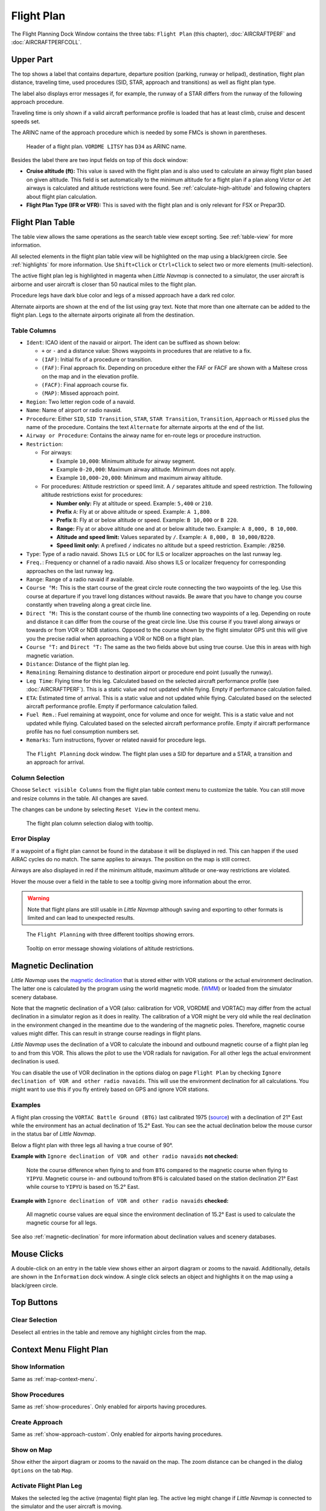 |Flight Plan Tab| Flight Plan
---------------------------------

The Flight Planning Dock Window contains the three tabs: ``Flight Plan``
(this chapter), :doc:`AIRCRAFTPERF` and :doc:`AIRCRAFTPERFCOLL`.

Upper Part
~~~~~~~~~~

The top shows a label that contains departure, departure position
(parking, runway or helipad), destination, flight plan distance,
traveling time, used procedures (SID, STAR, approach and transitions) as
well as flight plan type.

The label also displays error messages if, for example, the runway of a
STAR differs from the runway of the following approach procedure.

Traveling time is only shown if a valid aircraft performance profile is
loaded that has at least climb, cruise and descent speeds set.

The ARINC name of the approach procedure which is needed by some FMCs is
shown in parentheses.

.. figure:: ../images/flightplanheader.jpg

      Header of a flight plan. ``VORDME LITSY`` has ``D34`` as ARINC name.

Besides the label there are two input fields on top of this dock window:

-  **Cruise altitude (ft):** This value is saved with the flight plan
   and is also used to calculate an airway flight plan based on given
   altitude. This field is set automatically to the minimum altitude for
   a flight plan if a plan along Victor or Jet airways is calculated and
   altitude restrictions were found. See :ref:`calculate-high-altitude` and following chapters
   about flight plan calculation.
-  **Flight Plan Type (IFR or VFR):** This is saved with the flight plan
   and is only relevant for FSX or Prepar3D.

.. _flight-plan-table:

Flight Plan Table
~~~~~~~~~~~~~~~~~

The table view allows the same operations as the search table view
except sorting. See :ref:`table-view` for more
information.

All selected elements in the flight plan table view will be highlighted
on the map using a black/green circle. See
:ref:`highlights` for more information. Use
``Shift+Click`` or ``Ctrl+Click`` to select two or more elements
(multi-selection).

The active flight plan leg is highlighted in magenta when *Little
Navmap* is connected to a simulator, the user aircraft is airborne and
user aircraft is closer than 50 nautical miles to the flight plan.

Procedure legs have dark blue color and legs of a missed approach have a
dark red color.

Alternate airports are shown at the end of the list using gray text.
Note that more than one alternate can be added to the flight plan. Legs
to the alternate airports originate all from the destination.

.. _flight-plan-table-columns:

Table Columns
^^^^^^^^^^^^^

-  ``Ident``: ICAO ident of the navaid or airport. The ident can be
   suffixed as shown below:

   -  ``+`` or ``-`` and a distance value: Shows waypoints in procedures
      that are relative to a fix.
   -  ``(IAF)``: Initial fix of a procedure or transition.
   -  ``(FAF)``: Final approach fix. Depending on procedure either the
      FAF or FACF are shown with a Maltese cross on the map and in the
      elevation profile.
   -  ``(FACF)``: Final approach course fix.
   -  ``(MAP)``: Missed approach point.

-  ``Region``: Two letter region code of a navaid.
-  ``Name``: Name of airport or radio navaid.
-  ``Procedure``: Either ``SID``, ``SID Transition``, ``STAR``,
   ``STAR Transition``, ``Transition``, ``Approach`` or ``Missed`` plus
   the name of the procedure. Contains the text ``Alternate`` for
   alternate airports at the end of the list.
-  ``Airway or Procedure``: Contains the airway name for en-route legs
   or procedure instruction.
-  ``Restriction``:

   -  For airways:

      -  Example ``10,000``: Minimum altitude for airway segment.
      -  Example ``0-20,000``: Maximum airway altitude. Minimum does not
         apply.
      -  Example ``10,000-20,000``: Minimum and maximum airway altitude.

   -  For procedures: Altitude restriction or speed limit. A ``/``
      separates altitude and speed restriction. The following altitude
      restrictions exist for procedures:

      -  **Number only:** Fly at altitude or speed. Example: ``5,400``
         or ``210``.
      -  **Prefix** ``A``: Fly at or above altitude or speed. Example:
         ``A 1,800``.
      -  **Prefix** ``B``: Fly at or below altitude or speed. Example:
         ``B 10,000`` or ``B 220``.
      -  **Range:** Fly at or above altitude one and at or below
         altitude two. Example: ``A 8,000, B 10,000``.
      -  **Altitude and speed limit:** Values separated by ``/``.
         Example: ``A 8,000, B 10,000/B220``.
      -  **Speed limit only:** A prefixed ``/`` indicates no altitude
         but a speed restriction. Example: ``/B250``.

-  ``Type``: Type of a radio navaid. Shows ``ILS`` or ``LOC`` for ILS or
   localizer approaches on the last runway leg.
-  ``Freq.``: Frequency or channel of a radio navaid. Also shows ILS or
   localizer frequency for corresponding approaches on the last runway
   leg.
-  ``Range``: Range of a radio navaid if available.
-  ``Course °M:`` This is the start course of the great circle
   route connecting the two waypoints of the leg. Use this course at
   departure if you travel long distances without navaids. Be aware that
   you have to change you course constantly when traveling along a great
   circle line.
-  ``Direct °M:`` This is the constant course of the rhumb line
   connecting two waypoints of a leg. Depending on route and distance it
   can differ from the course of the great circle line. Use this course
   if you travel along airways or towards or from VOR or NDB stations. Opposed
   to the course shown by the flight simulator GPS unit this will give
   you the precise radial when approaching a VOR or NDB on a flight
   plan.
-  ``Course °T:`` and ``Direct °T:`` The same as the two fields
   above but using true course. Use this in areas with high magnetic
   variation.
-  ``Distance``: Distance of the flight plan leg.
-  ``Remaining``: Remaining distance to destination airport or procedure
   end point (usually the runway).
-  ``Leg Time``: Flying time for this leg. Calculated based on the
   selected aircraft performance profile (see :doc:`AIRCRAFTPERF`). This is a static value and not
   updated while flying. Empty if performance calculation failed.
-  ``ETA``: Estimated time of arrival. This is a static value and not
   updated while flying. Calculated based on the selected aircraft
   performance profile. Empty if performance calculation failed.
-  ``Fuel Rem.``: Fuel remaining at waypoint, once for volume and once
   for weight. This is a static value and not updated while flying.
   Calculated based on the selected aircraft performance profile. Empty
   if aircraft performance profile has no fuel consumption numbers set.
-  ``Remarks``: Turn instructions, flyover or related navaid for
   procedure legs.

.. figure:: ../images/flightplan.jpg

        The ``Flight Planning`` dock window. The flight
        plan uses a SID for departure and a STAR, a transition and an approach for arrival.

.. _flight-plan-table-columns-select:

Column Selection
^^^^^^^^^^^^^^^^

Choose ``Select visible Columns`` from the flight plan table context
menu to customize the table. You can still move and resize columns in
the table. All changes are saved.

The changes can be undone by selecting ``Reset View`` in the context menu.

.. figure:: ../images/flightplan_columns.jpg

     The flight plan column selection dialog with tooltip.

.. _flight-plan-table-error:

Error Display
^^^^^^^^^^^^^

If a waypoint of a flight plan cannot be found in the database it will
be displayed in red. This can happen if the used AIRAC cycles do no
match. The same applies to airways. The position on the map is still
correct.

Airways are also displayed in red if the minimum altitude, maximum
altitude or one-way restrictions are violated.

Hover the mouse over a field in the table to see a tooltip giving more
information about the error.

.. warning::

       Note that flight plans are still usable in *Little Navmap* although
       saving and exporting to other formats is limited and can lead to
       unexpected results.

.. figure:: ../images/flightplan_errors.jpg

       The ``Flight Planning`` with three different tooltips showing errors.

.. figure:: ../images/flightplan_errors2.jpg

       Tooltip on error message showing violations of altitude restrictions.

.. _flightplan-magnetic-declination:

Magnetic Declination
~~~~~~~~~~~~~~~~~~~~

*Little Navmap* uses the `magnetic
declination <https://en.wikipedia.org/wiki/Magnetic_declination>`__ that
is stored either with VOR stations or the actual environment declination. The
latter one is calculated by the program using the world magnetic mode.
(`WMM <https://en.wikipedia.org/wiki/World_Magnetic_Model>`__) or loaded
from the simulator scenery database.

Note that the magnetic declination of a VOR (also: calibration for VOR,
VORDME and VORTAC) may differ from the actual declination in a simulator
region as it does in reality. The calibration of a VOR might be very old
while the real declination in the environment changed in the meantime
due to the wandering of the magnetic poles. Therefore, magnetic course
values might differ. This can result in strange course readings in
flight plans.

*Little Navmap* uses the declination of a VOR to calculate the inbound
and outbound magnetic course of a flight plan leg to and from this VOR.
This allows the pilot to use the VOR radials for navigation. For all
other legs the actual environment declination is used.

You can disable the use of VOR declination in the options dialog on page
``Flight Plan`` by checking
``Ignore declination of VOR and other radio navaids``. This will use the
environment declination for all calculations. You might want to use this
if you fly entirely based on GPS and ignore VOR stations.

Examples
^^^^^^^^^^^^^^^^^^^^^^^^

A flight plan crossing the
``VORTAC Battle Ground (BTG)`` last calibrated 1975
(`source <http://www.pilotnav.com/navaid/faa-2529>`__) with a
declination of 21° East while the environment has an actual declination
of 15.2° East. You can see the actual declination below the mouse cursor
in the status bar of *Little Navmap*.

Below a flight plan with three legs all having a true course of 90°.

**Example with** ``Ignore declination of VOR and other radio navaids`` **not checked:**

.. figure:: ../images/magvarenabled.jpg

        Note the course difference when flying to and from
        ``BTG`` compared to the magnetic course when flying to ``YIPYU``.
        Magnetic course in- and outbound to/from ``BTG`` is calculated based on
        the station declination 21° East while course to ``YIPYU`` is based on 15.2° East.

**Example with** ``Ignore declination of VOR and other radio navaids`` **checked:**

.. figure:: ../images/magvardisabled.jpg

         All magnetic course values are equal since the
         environment declination of 15.2° East is used to calculate the magnetic
         course for all legs.

See also :ref:`magnetic-declination` for
more information about declination values and scenery databases.

Mouse Clicks
~~~~~~~~~~~~

A double-click on an entry in the table view shows either an airport
diagram or zooms to the navaid. Additionally, details are shown in the
``Information`` dock window. A single click selects an object and
highlights it on the map using a black/green circle.

Top Buttons
~~~~~~~~~~~

.. _clear-selection:

|Clear Selection| Clear Selection
^^^^^^^^^^^^^^^^^^^^^^^^^^^^^^^^^

Deselect all entries in the table and remove any highlight circles from
the map.

.. _flight-plan-table-view-context-menu:

Context Menu Flight Plan
~~~~~~~~~~~~~~~~~~~~~~~~~~~~~~~~~~~

.. _show-information-1:

|Show Information| Show Information
^^^^^^^^^^^^^^^^^^^^^^^^^^^^^^^^^^^

Same as :ref:`map-context-menu`.

.. _show-procedures:

|Show Procedures| Show Procedures
^^^^^^^^^^^^^^^^^^^^^^^^^^^^^^^^^

Same as :ref:`show-procedures`. Only
enabled for airports having procedures.

.. _show-approach-custom:

|Create Approach| Create Approach
^^^^^^^^^^^^^^^^^^^^^^^^^^^^^^^^^

Same as :ref:`show-approach-custom`.
Only enabled for airports having procedures.

.. _show-on-map:

|Show on Map| Show on Map
^^^^^^^^^^^^^^^^^^^^^^^^^

Show either the airport diagram or zooms to the navaid on the map. The
zoom distance can be changed in the dialog ``Options`` on the tab
``Map``.

.. _activate:

|Activate Flight Plan Leg| Activate Flight Plan Leg
^^^^^^^^^^^^^^^^^^^^^^^^^^^^^^^^^^^^^^^^^^^^^^^^^^^

Makes the selected leg the active (magenta) flight plan leg. The active
leg might change if *Little Navmap* is connected to the simulator and
the user aircraft is moving.

Follow Selection
^^^^^^^^^^^^^^^^

The map view will be centered - not zoomed in - on the selected airport
or navaid when this function is enabled.

.. _move-selected-legs-up-down:

|Move Selected Legs up|  |Move Selected Legs down| Move Selected Legs up or down
^^^^^^^^^^^^^^^^^^^^^^^^^^^^^^^^^^^^^^^^^^^^^^^^^^^^^^^^^^^^^^^^^^^^^^^^^^^^^^^^

Move all selected flight plan legs up or down in the list. This works
also if multiple legs are selected.

Airway names will be removed when waypoints in the flight plan are moved
or deleted because the new flight plan legs will not follow any airway
but rather use direct connections.

Procedures or procedure legs cannot be moved and waypoints cannot be
moved into or across procedures.

.. _delete-selected-legs:

|Delete Selected Legs or Procedure| Delete Selected Legs or Procedure
^^^^^^^^^^^^^^^^^^^^^^^^^^^^^^^^^^^^^^^^^^^^^^^^^^^^^^^^^^^^^^^^^^^^^

Delete all selected flight plan legs. Use ``Undo`` if you delete legs
accidentally.

The whole procedure is deleted if the selected flight plan leg is a part
of a procedure. Deleting a procedure deletes its transition too.

.. _edit-name-of-user-waypoint:

|Edit Flight Plan Position| Edit Position
^^^^^^^^^^^^^^^^^^^^^^^^^^^^^^^^^^^^^^^^^

Allows to change the name or coordinates of an user-defined waypoint in
the flight plan. The length of the name is limited to 10 characters when
saving. See :doc:`EDITFPPOSITION`.

.. _insert-flight-plan:

|Insert Flight Plan before| Insert Flight Plan before
^^^^^^^^^^^^^^^^^^^^^^^^^^^^^^^^^^^^^^^^^^^^^^^^^^^^^

Inserts a flight plan before the selected leg into the current plan.

Using ``Insert Flight Plan before`` or ``Append Flight Plan`` allows to
load or merge complete flight plans or flight plan snippets into a new
plan.

Procedures are inserted from the loaded flight plan and dropped from the
current one depending on insert position.

If you insert a flight plan after departure all procedures from the
loaded plan are used and current procedures are kept.

Inserting before departure takes the departure procedures from the
loaded flight plan and drops the current departure procedures.

The inserted legs are selected after loading the flight plan.

.. _append-flight-plan:

|Append Flight Plan| Append Flight Plan
^^^^^^^^^^^^^^^^^^^^^^^^^^^^^^^^^^^^^^^

Adds departure, destination and all waypoints of another flight plan to
the end of the current plan.

All currently selected arrival procedures will be removed when appending
a flight plan. Arrival and approach procedures from the appended flight
plan are added to the current one if any.

The appended legs are selected after loading the flight plan.

Calculate for selected Legs
^^^^^^^^^^^^^^^^^^^^^^^^^^^

This is a sub menu containing entries for flight plan calculation
methods as described here:

|Calculate Radionav| :ref:`calculate-radionav`, |Calculate high
Altitude| :ref:`calculate-high-altitude`, |Calculate low
Altitude| :ref:`calculate-low-altitude`
and |Calculate based on given Altitude| :ref:`calculate-based-on-given-altitude`.

Calculate a flight plan fragment between the first and last selected
waypoint. All existing legs in between are deleted and replaced with the
calculated flight plan fragment.

This menu is only active when more than one flight plan leg is selected
and neither the first nor the last selected row is a procedure. You can
either select the first and the last leg (``Ctrl+Click``) and start the
calculation or you can select a whole range of legs (``Shift+Click`` and
drag) before calculation.

This function can be useful if you have to cross oceanic legs that are
void of airways:

.. tip::

    How to calculate a flightplan across the ocean:

    #. Set departure and destination.
    #. Find the last waypoint on an airway before entering the ocean. Choose
       the closest to the direct flightplan line. Add the waypoint to the flight
       plan.
    #. Select departure and this waypoint and calculate the flight plan
       fragment.
    #. Repeat the process for the first waypoint on an airway close to the
       coast of your destination continent.
    #. Select this waypoint and the destination and calculate the flight
       plan fragment.

While not entirely realistic, this is a sensible workaround until
*Little Navmap* supports NAT or PACOT tracks.

.. _show-range-rings-1:

|Show Range Rings| Show Range Rings
^^^^^^^^^^^^^^^^^^^^^^^^^^^^^^^^^^^

Same as :ref:`map-context-menu`.

Note that the menu item is disabled if range rings are hidden on the map
(menu ``View`` -> ``User Features``). The menu item is suffixed with the
text ``hidden on map`` if this is the case.

.. _show-navaid-range-1:

|Show Navaid range| Show Navaid range
^^^^^^^^^^^^^^^^^^^^^^^^^^^^^^^^^^^^^

Show the range rings for all selected radio navaids in the flight plan.
Simply select all legs of the flight plan and use this function to
display a range circle for each radio navaid in the flight plan.

Otherwise, the same as :ref:`map-context-menu`.

Note that the menu item is disabled if range rings are hidden on the map
(menu ``View`` -> ``User Features``). The menu item is suffixed with the
text ``hidden on map`` if this is the case.

.. _show-traffic-pattern:

|Display Airport Traffic Pattern| Display Airport Traffic Pattern
^^^^^^^^^^^^^^^^^^^^^^^^^^^^^^^^^^^^^^^^^^^^^^^^^^^^^^^^^^^^^^^^^

Same as :ref:`show-traffic-pattern`.

This menu item is enabled if clicked on an airport. Shows a dialog that
allows to customize and display an airport traffic pattern on the map.

See :doc:`TRAFFICPATTERN`.

Note that the menu item is disabled if traffic patterns are hidden on
the map (menu ``View`` -> ``User Features``). The menu item is suffixed
with the text ``hidden on map`` if this is the case.

.. _holding:

|Display Holding| Display Holding
^^^^^^^^^^^^^^^^^^^^^^^^^^^^^^^^^

Same as :ref:`holding`.

See also :doc:`HOLD`.

Note that the menu item is disabled if holdings are hidden on the map
(menu ``View`` -> ``User Features``). The menu item is suffixed with the
text ``hidden on map`` if this is the case.

.. _copy-0:

|Copy| Copy
^^^^^^^^^^^

Copy the selected entries in CSV format to the clipboard. The CSV will
include a header. This will reflect changes of the table view like
column order.

.. _select-all-0:

Select All
^^^^^^^^^^

Select all flight plan legs.

.. _clear-selection-flightplan:

|Clear Selection| Clear Selection
^^^^^^^^^^^^^^^^^^^^^^^^^^^^^^^^^

Deselect all currently selected flight plan legs and remove any
highlight circles from the map.

.. _reset-view-0:

|Reset View| Reset View
^^^^^^^^^^^^^^^^^^^^^^^

Reset the column order, visibility and widths back to default.

Select visible Columns
^^^^^^^^^^^^^^^^^^^^^^

See chapter :ref:`flight-plan-table-columns-select` above.

.. _set-center-for-distance-search-1:

|Set Center for Distance Search| Set Center for Distance Search
^^^^^^^^^^^^^^^^^^^^^^^^^^^^^^^^^^^^^^^^^^^^^^^^^^^^^^^^^^^^^^^

Same as :ref:`map-context-menu`.

.. |Flight Plan Tab| image:: ../images/icon_routedock.png
.. |Clear Selection| image:: ../images/icon_clearselection.png
.. |Show Information| image:: ../images/icon_globals.png
.. |Show Procedures| image:: ../images/icon_approach.png
.. |Create Approach| image:: ../images/icon_approachcustom.png
.. |Show on Map| image:: ../images/icon_showonmap.png
.. |Activate Flight Plan Leg| image:: ../images/icon_routeactiveleg.png
.. |Move Selected Legs up| image:: ../images/icon_routelegup.png
.. |Move Selected Legs down| image:: ../images/icon_routelegdown.png
.. |Delete Selected Legs or Procedure| image:: ../images/icon_routedeleteleg.png
.. |Edit Flight Plan Position| image:: ../images/icon_routestring.png
.. |Insert Flight Plan before| image:: ../images/icon_fileinsert.png
.. |Append Flight Plan| image:: ../images/icon_fileappend.png
.. |Calculate Radionav| image:: ../images/icon_routeradio.png
.. |Calculate high Altitude| image:: ../images/icon_routehigh.png
.. |Calculate low Altitude| image:: ../images/icon_routelow.png
.. |Calculate based on given Altitude| image:: ../images/icon_routealt.png
.. |Show Range Rings| image:: ../images/icon_rangerings.png
.. |Show Navaid range| image:: ../images/icon_navrange.png
.. |Display Airport Traffic Pattern| image:: ../images/icon_trafficpattern.png
.. |Display Holding| image:: ../images/icon_hold.png
.. |Copy| image:: ../images/icon_copy.png
.. |Reset View| image:: ../images/icon_cleartable.png
.. |Set Center for Distance Search| image:: ../images/icon_mark.png

